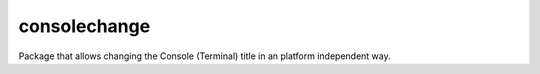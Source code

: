consolechange
=============

Package that allows changing the Console (Terminal) title in an platform
independent way.
